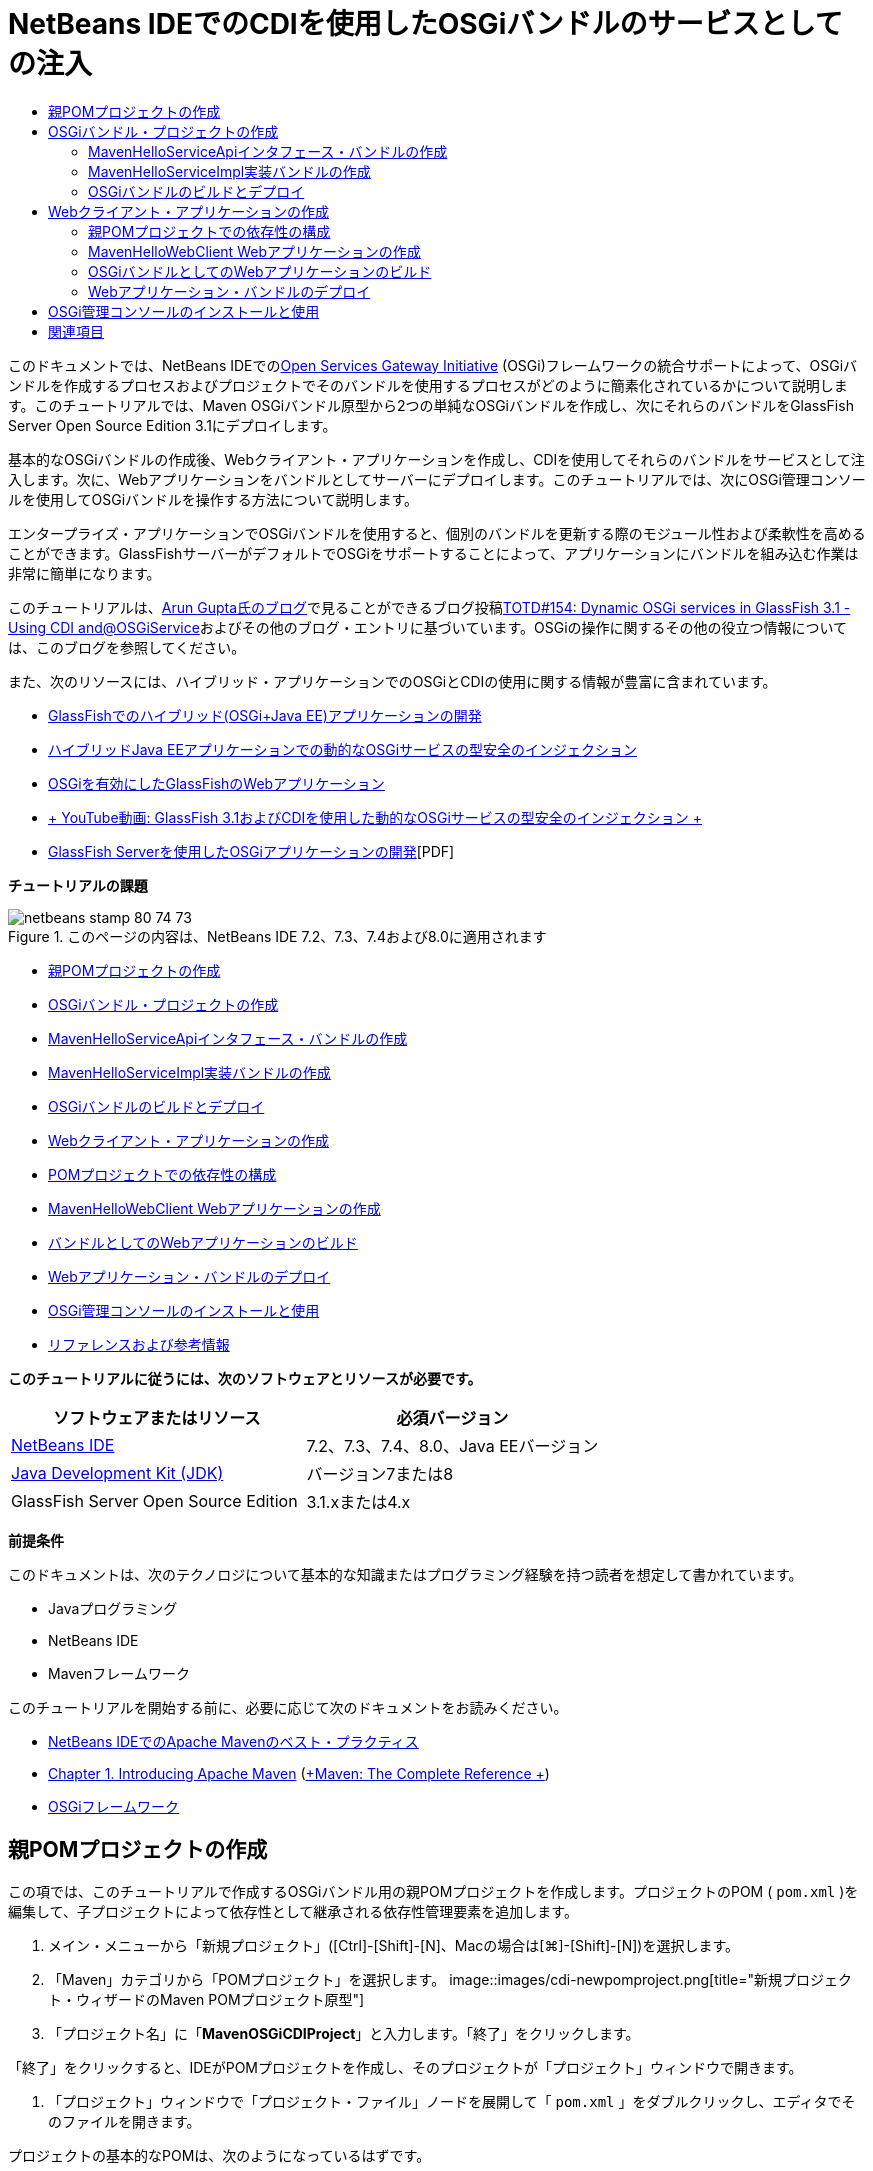 // 
//     Licensed to the Apache Software Foundation (ASF) under one
//     or more contributor license agreements.  See the NOTICE file
//     distributed with this work for additional information
//     regarding copyright ownership.  The ASF licenses this file
//     to you under the Apache License, Version 2.0 (the
//     "License"); you may not use this file except in compliance
//     with the License.  You may obtain a copy of the License at
// 
//       http://www.apache.org/licenses/LICENSE-2.0
// 
//     Unless required by applicable law or agreed to in writing,
//     software distributed under the License is distributed on an
//     "AS IS" BASIS, WITHOUT WARRANTIES OR CONDITIONS OF ANY
//     KIND, either express or implied.  See the License for the
//     specific language governing permissions and limitations
//     under the License.
//

= NetBeans IDEでのCDIを使用したOSGiバンドルのサービスとしての注入
:jbake-type: tutorial
:jbake-tags: tutorials
:jbake-status: published
:toc: left
:toc-title:
:description: NetBeans IDEでのCDIを使用したOSGiバンドルのサービスとしての注入 - Apache NetBeans

このドキュメントでは、NetBeans IDEでのlink:http://www.osgi.org/Main/HomePage[+Open Services Gateway Initiative+] (OSGi)フレームワークの統合サポートによって、OSGiバンドルを作成するプロセスおよびプロジェクトでそのバンドルを使用するプロセスがどのように簡素化されているかについて説明します。このチュートリアルでは、Maven OSGiバンドル原型から2つの単純なOSGiバンドルを作成し、次にそれらのバンドルをGlassFish Server Open Source Edition 3.1にデプロイします。

基本的なOSGiバンドルの作成後、Webクライアント・アプリケーションを作成し、CDIを使用してそれらのバンドルをサービスとして注入します。次に、Webアプリケーションをバンドルとしてサーバーにデプロイします。このチュートリアルでは、次にOSGi管理コンソールを使用してOSGiバンドルを操作する方法について説明します。

エンタープライズ・アプリケーションでOSGiバンドルを使用すると、個別のバンドルを更新する際のモジュール性および柔軟性を高めることができます。GlassFishサーバーがデフォルトでOSGiをサポートすることによって、アプリケーションにバンドルを組み込む作業は非常に簡単になります。

このチュートリアルは、link:http://blog.arungupta.me/[+Arun Gupta氏のブログ+]で見ることができるブログ投稿link:http://blogs.oracle.com/arungupta/entry/totd_154_dynamic_osgi_services[+TOTD#154: Dynamic OSGi services in GlassFish 3.1 - Using CDI and@OSGiService+]およびその他のブログ・エントリに基づいています。OSGiの操作に関するその他の役立つ情報については、このブログを参照してください。

また、次のリソースには、ハイブリッド・アプリケーションでのOSGiとCDIの使用に関する情報が豊富に含まれています。

* link:http://weblogs.java.net/blog/2009/06/14/developing-hybrid-osgi-java-ee-applications-glassfish[+GlassFishでのハイブリッド(OSGi+Java EE)アプリケーションの開発+]
* link:http://blogs.oracle.com/sivakumart/entry/typesafe_injection_of_dynamic_osgi[+ハイブリッドJava EEアプリケーションでの動的なOSGiサービスの型安全のインジェクション+]
* link:http://weblogs.java.net/blog/2009/06/04/osgi-enabled-web-applications-inglassfish[+OSGiを有効にしたGlassFishのWebアプリケーション+]
* link:http://www.youtube.com/watch?v=vaOpJJ-Xm70[+ YouTube動画: GlassFish 3.1およびCDIを使用した動的なOSGiサービスの型安全のインジェクション +]
* link:http://glassfish.java.net/public/GF-OSGi-Features.pdf[+GlassFish Serverを使用したOSGiアプリケーションの開発+][PDF]

*チュートリアルの課題*

image::images/netbeans-stamp-80-74-73.png[title="このページの内容は、NetBeans IDE 7.2、7.3、7.4および8.0に適用されます"]

* <<Exercise_1,親POMプロジェクトの作成>>
* <<Exercise_2,OSGiバンドル・プロジェクトの作成>>
* <<Exercise_2a,MavenHelloServiceApiインタフェース・バンドルの作成>>
* <<Exercise_2b,MavenHelloServiceImpl実装バンドルの作成>>
* <<Exercise_2c,OSGiバンドルのビルドとデプロイ>>
* <<Exercise_3,Webクライアント・アプリケーションの作成>>
* <<Exercise_3a,POMプロジェクトでの依存性の構成>>
* <<Exercise_3b,MavenHelloWebClient Webアプリケーションの作成>>
* <<Exercise_3c,バンドルとしてのWebアプリケーションのビルド>>
* <<Exercise_3d,Webアプリケーション・バンドルのデプロイ>>
* <<Exercise_4,OSGi管理コンソールのインストールと使用>>
* <<Exercise_5,リファレンスおよび参考情報>>

*このチュートリアルに従うには、次のソフトウェアとリソースが必要です。*

|===
|ソフトウェアまたはリソース |必須バージョン 

|link:http://download.netbeans.org/netbeans/7.1/beta/[+NetBeans IDE+] |7.2、7.3、7.4、8.0、Java EEバージョン 

|link:http://www.oracle.com/technetwork/java/javase/downloads/index.html[+Java Development Kit (JDK)+] |バージョン7または8 

|GlassFish Server Open Source Edition |3.1.xまたは4.x 
|===

*前提条件*

このドキュメントは、次のテクノロジについて基本的な知識またはプログラミング経験を持つ読者を想定して書かれています。

* Javaプログラミング
* NetBeans IDE
* Mavenフレームワーク

このチュートリアルを開始する前に、必要に応じて次のドキュメントをお読みください。

* link:http://wiki.netbeans.org/MavenBestPractices[+NetBeans IDEでのApache Mavenのベスト・プラクティス+]
* link:http://books.sonatype.com/mvnref-book/reference/introduction.html[+Chapter 1. Introducing Apache Maven+] (link:http://books.sonatype.com/mvnref-book/reference/index.html[+Maven: The Complete Reference +])
* link:http://www.osgi.org/javadoc/r4v42/[+OSGiフレームワーク+]

 


== 親POMプロジェクトの作成

この項では、このチュートリアルで作成するOSGiバンドル用の親POMプロジェクトを作成します。プロジェクトのPOM ( ``pom.xml`` )を編集して、子プロジェクトによって依存性として継承される依存性管理要素を追加します。

1. メイン・メニューから「新規プロジェクト」([Ctrl]-[Shift]-[N]、Macの場合は[⌘]-[Shift]-[N])を選択します。
2. 「Maven」カテゴリから「POMプロジェクト」を選択します。
image::images/cdi-newpomproject.png[title="新規プロジェクト・ウィザードのMaven POMプロジェクト原型"]
3. 「プロジェクト名」に「*MavenOSGiCDIProject*」と入力します。「終了」をクリックします。

「終了」をクリックすると、IDEがPOMプロジェクトを作成し、そのプロジェクトが「プロジェクト」ウィンドウで開きます。

4. 「プロジェクト」ウィンドウで「プロジェクト・ファイル」ノードを展開して「 ``pom.xml`` 」をダブルクリックし、エディタでそのファイルを開きます。

プロジェクトの基本的なPOMは、次のようになっているはずです。


[source,xml]
----

<?xml version="1.0" encoding="UTF-8"?>
<project xmlns="http://maven.apache.org/POM/4.0.0" xmlns:xsi="http://www.w3.org/2001/XMLSchema-instance" xsi:schemaLocation="http://maven.apache.org/POM/4.0.0 http://maven.apache.org/xsd/maven-4.0.0.xsd">
    <modelVersion>4.0.0</modelVersion>
    <groupId>com.mycompany</groupId>
    <artifactId>MavenOSGiCDIProject</artifactId>
    <version>1.0-SNAPSHOT</version>
    <packaging>pom</packaging>
    <properties>
        <project.build.sourceEncoding>UTF-8</project.build.sourceEncoding>
    </properties>
</project>
        
----
5. 親の ``pom.xml`` を変更して、次の要素を追加します。変更を保存します。

[source,xml]
----

<?xml version="1.0" encoding="UTF-8"?>
<project xmlns="http://maven.apache.org/POM/4.0.0" xmlns:xsi="http://www.w3.org/2001/XMLSchema-instance" xsi:schemaLocation="http://maven.apache.org/POM/4.0.0 http://maven.apache.org/xsd/maven-4.0.0.xsd">
    <modelVersion>4.0.0</modelVersion>
    <groupId>com.mycompany</groupId>
    <artifactId>MavenOSGiCDIProject</artifactId>
    <version>1.0-SNAPSHOT</version>
    <packaging>pom</packaging>
    <properties>
        <project.build.sourceEncoding>UTF-8</project.build.sourceEncoding>
    </properties>

    *<dependencyManagement>
        <dependencies>
            <dependency>
                <groupId>org.osgi</groupId>
                <artifactId>org.osgi.core</artifactId>
                <version>4.2.0</version>
                <scope>provided</scope>
            </dependency>
        </dependencies>
    </dependencyManagement>*
</project>
        
----

この課題では、プロジェクトで使用するアーティファクトとアーティファクト・バージョンを明示的に指定しました。依存性管理を使用し、親POMにアーティファクトを指定することで、子プロジェクト内のPOMがより単純化され、プロジェクト内で依存性のバージョンの一貫性を確保できます。

依存性管理の使用の詳細は、link:http://maven.apache.org/guides/introduction/introduction-to-dependency-mechanism.html[+依存性メカニズム入門+]を参照してください。


== OSGiバンドル・プロジェクトの作成

新規プロジェクト・ウィザードの「Maven」カテゴリには、OSGiバンドル・プロジェクトを作成するためのOSGiバンドルの原型が用意されています。OSGiバンドル・プロジェクトを作成すると、生成されたPOMは、 ``org.osgi.core``  JARを依存性として宣言し、プロジェクト・ビルド用に ``maven-bundle-plugin`` を指定します。


=== MavenHelloServiceApiインタフェース・バンドルの作成

この課題では、新規プロジェクト・ウィザードを使用して、他のバンドルによって実装される単純なインタフェースを提供するOSGiバンドル・プロジェクトを作成します。バンドルとインタフェースを作成したら、POMを変更して、親POMプロジェクトで指定した ``org.osgi.core`` アーティファクトに対する依存性を更新します。

1. 「ファイル」>「新規プロジェクト」を選択し、新規プロジェクト・ウィザードを開きます。
2. 「Maven」カテゴリから「OSGiバンドル」を選択します。「次」をクリックします。
image::images/cdi-new-osgiproject.png[title="新規プロジェクト・ウィザードのMaven OSGiバンドル原型"]
3. 「プロジェクト名」に「*MavenHelloServiceApi*」と入力します。
4. 「参照」をクリックし、「場所」として「*MavenOSGiCDIProject*」POMプロジェクトを選択します。「終了」をクリックします。

「終了」をクリックすると、IDEがバンドル・プロジェクトを作成し、そのプロジェクトが「プロジェクト」ウィンドウで開きます。エディタでMavenHelloServiceApiプロジェクトの ``pom.xml`` を開くと、 ``packaging`` 要素に ``bundle`` が指定されていること、およびバンドルのビルド時に ``maven-bundle-plugin`` が使用されることがわかります。


[source,xml]
----

<project>
    <modelVersion>4.0.0</modelVersion>
    <parent>
    <artifactId>MavenOSGiCDIProject</artifactId>
    <groupId>com.mycompany</groupId>
    <version>1.0-SNAPSHOT</version>
    </parent>

    <groupId>com.mycompany</groupId>
    <artifactId>MavenHelloServiceApi</artifactId>
    <version>1.0-SNAPSHOT</version>
    *<packaging>bundle</packaging>*
    <name>MavenHelloServiceApi OSGi Bundle</name>

    <properties>
        <project.build.sourceEncoding>UTF-8</project.build.sourceEncoding>
    </properties>

    <dependencies>
        <dependency>
            <groupId>org.osgi</groupId>
            <artifactId>org.osgi.core</artifactId>
            <version>4.3.0</version>
            <scope>provided</scope>
        </dependency>
    </dependencies>

    <build>
        <plugins>
            <plugin>
                <groupId>org.apache.felix</groupId>
                *<artifactId>maven-bundle-plugin</artifactId>*
                <version>2.3.7</version>
                <extensions>true</extensions>
                <configuration>
                    <instructions>
                        <Bundle-Activator>com.mycompany.mavenhelloserviceimpl.Activator</Bundle-Activator>
                        <Export-Package />
                    </instructions>
                </configuration>
            </plugin>

            ...
        </plugins>
    </build>

    ...
<project>
----

また、Maven OSGiバンドル原型を使用してOSGiバンドル・プロジェクトを作成したときに、IDEによって ``org.osgi.core`` アーティファクトがデフォルトで依存性として追加されたこともわかります。

5. 「プロジェクト」ウィンドウでMavenHelloServiceApiプロジェクト・ノードを右クリックし、「プロパティ」を選択します。
6. 「プロジェクト・プロパティ」ダイアログ・ボックスで「ソース」カテゴリを選択します。
7. 「*ソース/バイナリ形式*」を1.6に設定し、「*エンコーディング*」がUTF-8であることを確認します。「OK」をクリックします。
8. 「プロジェクト」ウィンドウで「ソース・パッケージ」ノードを右クリックし、「新規」>「Javaインタフェース」を選択します。
9. 「クラス名」に「*Hello*」と入力します。
10. 「パッケージ」として「*com.mycompany.mavenhelloserviceapi*」を選択します。「終了」をクリックします。
11. インタフェースに次の ``sayHello`` メソッド(太字部分)を追加し、変更内容を保存します。

[source,java]
----

public interface Hello {
    *String sayHello(String name);*
}
----
12. 「プロジェクト」ウィンドウでプロジェクトのノードを右クリックし、「ビルド」を選択します。

プロジェクトをビルドした後、「ファイル」ウィンドウを開いてプロジェクト・ノードを展開すると、 ``target`` フォルダに ``MavenHelloServiceApi-1.0-SNAPSHOT.jar`` が作成されていることがわかります。

image::images/cdi-manifest.png[title="「ファイル」ウィンドウにコンパイルされたJARの内容が表示される"]

プロジェクトをビルドすると、 ``maven-bundle-plugin`` が ``MANIFEST.MF`` ファイルの生成を処理します。コンパイルされたJARの ``MANIFEST.MF`` ファイルを開くと、プラグインによって、エクスポート・パッケージを宣言するマニフェスト・ヘッダーが生成されたことがわかります。OSGiでは、公開して他のバンドルで使用できるようにするすべてのバンドルを ``MANIFEST.MF`` の ``Export-Package`` 要素内に列挙する必要があります。

13.  ``MANIFEST.MF`` に ``Export-Package`` 要素(次の例で*太字*で示された要素)が含まれていることを確認します。

[source,java]
----

Manifest-Version: 1.0
Bnd-LastModified: 1395049732676
Build-Jdk: 1.7.0_45
Built-By: nb
Bundle-Activator: com.mycompany.mavenhelloserviceapi.Activator
Bundle-ManifestVersion: 2
Bundle-Name: MavenHelloServiceApi OSGi Bundle
Bundle-SymbolicName: com.mycompany.MavenHelloServiceApi
Bundle-Version: 1.0.0.SNAPSHOT
Created-By: Apache Maven Bundle Plugin
*Export-Package: com.mycompany.mavenhelloserviceapi;uses:="org.osgi.frame
 work";version="1.0.0.SNAPSHOT"*
Import-Package: org.osgi.framework;version="[1.6,2)"
Tool: Bnd-1.50.0
----

OSGiコンテナは ``Export-Package`` マニフェスト・ヘッダーを読み取り、バンドル外からアクセスできる、バンドル内のクラスを判断します。この例では、 ``com.mycompany.mavenhelloserviceapi`` パッケージ内のクラスが公開されています。

*注意:* ``MANIFEST.MF`` に ``Export-Package`` 要素が含まれていない場合、「プロジェクト・プロパティ」ウィンドウでプラグインのデフォルト・プラグイン動作を有効にし、プロジェクトを再ビルドする必要があります。「プロジェクト・プロパティ」ウィンドウで「パッケージをエクスポート」カテゴリを選択し、*デフォルトmaven-bundle-plugin動作*オプションを選択します。「プロジェクト・プロパティ」ウィンドウの「パッケージをエクスポート」パネルを使用して、公開するパッケージを明示的に指定するか、 ``pom.xml`` に直接パッケージを指定します。

   


=== MavenHelloServiceImpl実装バンドルの作成

この課題では、POMプロジェクト内にMavenHelloServiceImplを作成します。

1. 「ファイル」>「新規プロジェクト」を選択し、新規プロジェクト・ウィザードを開きます。
2. 「Maven」カテゴリから「OSGiバンドル」を選択します。「次」をクリックします。
3. 「プロジェクト名」に「*MavenHelloServiceImpl*」と入力します。
4. 「参照」をクリックし、「場所」として「*MavenOSGiCDIProject*」POMプロジェクトを選択します(選択されていない場合)。「終了」をクリックします。
5. 「プロジェクト」ウィンドウでプロジェクトのノードを右クリックし、「プロパティ」を選択します。
6. 「プロジェクト・プロパティ」ダイアログ・ボックスで「ソース」カテゴリを選択します。
7. 「*ソース/バイナリ形式*」を1.6に設定し、「*エンコーディング*」がUTF-8であることを確認します。「OK」をクリックします。
8. 「プロジェクト」ウィンドウで「ソース・パッケージ」ノードを右クリックし、「新規」>「Javaクラス」を選択します。
9. 「クラス名」に「*HelloImpl*」と入力します。
10. 「パッケージ」として「*com.mycompany.mavenhelloserviceimpl*」を選択します。「終了」をクリックします。
11. 次(太字部分)を入力し、変更内容を保存します。

[source,java]
----

public class HelloImpl *implements Hello {
    
    public String sayHello(String name) {
        return "Hello " + name;*
    }
}
----

 ``Hello`` を実装すると、MavenHelloServiceApiプロジェクトを依存性として追加することによって解決する必要があるエラーがIDEに表示されます。

12. 「プロジェクト」ウィンドウの*MavenHelloServiceImpl*の「依存性」ノードを右クリックし、「依存性の追加」を選択します。
13. 「ライブラリの追加」ダイアログで、「開いているプロジェクト」タブをクリックします。
14. 「MavenHelloServiceApi OSGiバンドル」を選択します。「追加」をクリックします。
image::images/cdi-add-dependency.png[title="「ライブラリの追加」ダイアログの「開いているプロジェクト」タブ"]
15. エディタで開いている ``HelloImpl.java`` クラス内を右クリックして「インポートを修正」([Alt]-[Shift]-[I]、Macの場合は[⌘]-[Shift]-[I])を選択し、 ``com.mycompany.mavenhelloserviceapi.Hello`` のインポート文を追加します。変更を保存します。
16. 「 ``com.mycompany.mavenhelloserviceimpl`` 」パッケージを展開し、「 ``Activator.java`` 」をダブルクリックしてこのファイルをエディタで開きます。
image::images/cdi-activator.png[title="「プロジェクト」ウィンドウのActivatorクラス"]

IDEによってプロジェクト内に ``Activator.java`` バンドル・アクティベータ・クラスが自動的に作成されます。バンドル・アクティベータは、バンドルのライフサイクルを管理するために使用されます。バンドル・アクティベータ・クラスは、バンドルの ``MANIFEST.MF`` で宣言され、バンドルがコンテナによって開始されるときにインスタンス化されます。

OSGiバンドルにはバンドル・アクティベータ・クラスは必要ありませんが、アクティベータ・クラスで ``start()`` メソッドを使用して、たとえば、バンドルが必要とするサービスまたはその他のリソースを初期化できます。この課題では、「出力」ウィンドウにメッセージを出力するクラスに、少量のコード行を追加します。これにより、バンドルが開始および停止するタイミングを簡単に識別できます。

17. バンドル・アクティベータ・クラスの ``start()`` および ``stop()`` メソッドを変更して、次の行(太字部分)を追加します。

[source,java]
----

public class Activator implements BundleActivator {

    public void start(BundleContext context) throws Exception {
        *System.out.println("HelloActivator::start");
        context.registerService(Hello.class.getName(), new HelloImpl(), null);
        System.out.println("HelloActivator::registration of Hello service successful");*
    }

    public void stop(BundleContext context) throws Exception {
        *context.ungetService(context.getServiceReference(Hello.class.getName()));
        System.out.println("HelloActivator stopped");*
    }
}
----

バンドル・アクティベータ・クラスが ``org.osgi.framework.BundleActivator`` および ``org.osgi.framework.BundleContext`` をインポートしていることが確認できます。デフォルトでは、生成されたクラスには ``start()`` および ``stop()`` の2つのメソッドが含まれています。OSGiフレームワークは、 ``start()`` メソッドおよび ``stop()`` メソッドを呼び出して、バンドルの提供する機能を開始および停止します。バンドルが開始されると、そのバンドルの提供するサービス・コンポーネントが、OSGiサービス・レジストリに登録されます。あるバンドルが登録されると、他のバンドルは、そのレジストリを使用してアクティブなサービスを検索し、バンドル・コンテキストを経由してそのサービスを使用できます。

プロジェクトのPOMを見ると、 ``maven-bundle-plugin`` のconfiguration要素の下にバンドル・アクティベータを指定する ``<Bundle-Activator>`` 要素を確認できます。


[source,xml]
----

<plugin>
    <groupId>org.apache.felix</groupId>
    <artifactId>maven-bundle-plugin</artifactId>
    <version>2.3.7</version>
    <extensions>true</extensions>
      <configuration>
            <instructions>
                  *<Bundle-Activator>com.mycompany.mavenhelloserviceimpl.Activator</Bundle-Activator>*
            </instructions>
      </configuration>
</plugin>
----

バンドルをビルドすると、プラグインは、マニフェスト・ヘッダーをJAR内にあるバンドルのマニフェスト・ファイルに生成し、バンドル・アクティベータ・クラスを指定します。バンドルがデプロイされると、OSGiランタイムがマニフェスト・ファイル内の ``Bundle-Activator`` ヘッダーを検索します。

18.  ``Activator.java`` のインポート文を修正して、 ``com.mycompany.mavenhelloserviceapi.Hello`` をインポートします。変更を保存します。
19. 「依存性」ノードを展開し、 ``org.osgi.core`` アーティファクトが依存性として表示されたことを確認します。

*注意:*「依存性」ノードに古いバージョンのアーティファクトがリストされている場合、アーティファクトを右クリックして「依存性を削除」を選択し、削除します。依存性は、MavenHelloServiceApiプロジェクトおよび ``org.osgi.core`` アーティファクトのみである必要があります。

image::images/cdi-implproject.png[title="「プロジェクト」ウィンドウのActivatorクラス"]
   


=== OSGiバンドルのビルドとデプロイ

この課題では、OSGiバンドルをビルドし、バンドルをGlassFishにデプロイします。

1. 「プロジェクト」ウィンドウでMavenOSGiCDIProjectノードを右クリックし、「消去してビルド」を選択します。

プロジェクトをビルドすると、IDEによって各プロジェクトの ``target`` フォルダ内にJARファイルが作成され、ローカル・リポジトリにもスナップショットJARがインストールされます。「ファイル」ウィンドウで、2つのバンドル・プロジェクトの ``target`` フォルダをそれぞれ展開すると、2つのJARアーカイブ( ``MavenHelloServiceApi-1.0-SNAPSHOT.jar`` および ``MavenHelloServiceImpl-1.0-SNAPSHOT.jar`` )が表示されます。

2. GlassFishサーバーを起動します(まだ起動していない場合)。
3.  ``MavenHelloServiceApi-1.0-SNAPSHOT.jar`` をGlassFishインストールの ``glassfish/domains/domain1/autodeploy/bundles/`` ディレクトリにコピーします。

「出力」ウィンドウ内のGlassFishのサーバー・ログに、次のような出力が表示されるはずです。


[source,java]
----

INFO: Started bundle: file:/glassfish-4.0/glassfish/domains/domain1/autodeploy/bundles/MavenHelloServiceApi-1.0-SNAPSHOT.jar

----

「出力」ウィンドウにサーバー・ログが表示されない場合は、「サービス」ウィンドウのGlassFishサーバー・ノードを右クリックして、「ドメイン・サーバー・ログを表示」を選択します。

4. これらの手順を繰り返して、 ``MavenHelloServiceImpl-1.0-SNAPSHOT.jar`` を ``autodeploy/bundles`` ディレクトリにコピーします。

これで、GlassFishのサーバー・ログに次のような出力が表示されるはずです。


[source,java]
----

INFO: HelloActivator::start
INFO: HelloActivator::registration of Hello service successful
INFO: Started bundle: file:/glassfish-4.0/glassfish/domains/domain1/autodeploy/bundles/MavenHelloServiceImpl-1.0-SNAPSHOT.jar
INFO: Started bundle: file:/glassfish-4.0/glassfish/domains/domain1/autodeploy/bundles/MavenHelloServiceImpl-1.0-SNAPSHOT.jar
        
----

または、GlassFish OSGi管理コンソールからバンドルをインストールすることもできます。詳細は、<<Exercise_4,OSGi管理コンソールのインストールと使用>>の項を参照してください。


== Webクライアント・アプリケーションの作成

この項では、OSGiバンドルの提供するサービスにアクセスするJava EE Webクライアントの作成方法について説明します。単純なサーブレットをWebアプリケーションで作成し、宣言されたサービスを注入します。プロジェクトを作成する前に、親POMプロジェクトに依存性管理要素をいくつか追加します。


=== 親POMプロジェクトでの依存性の構成

この課題では、親POMプロジェクトに依存性要素を指定します。また、プロジェクトによって使用されるアーティファクトのリポジトリも追加します。

1. 「プロジェクト」ウィンドウで*MavenOSGiCDIProject*プロジェクトの「プロジェクト・ファイル」ノードを展開し、 ``pom.xml`` をダブルクリックしてエディタでこのファイルを開きます。
2. 親の ``pom.xml`` を変更して、次の依存性管理要素(太字部分)を追加します。変更を保存します。

[source,xml]
----

<?xml version="1.0" encoding="UTF-8"?>
<project xmlns="http://maven.apache.org/POM/4.0.0" xmlns:xsi="http://www.w3.org/2001/XMLSchema-instance" xsi:schemaLocation="http://maven.apache.org/POM/4.0.0 http://maven.apache.org/xsd/maven-4.0.0.xsd">
    <modelVersion>4.0.0</modelVersion>
    <groupId>com.mycompany</groupId>
    <artifactId>MavenOSGiCDIProject</artifactId>
    <version>1.0-SNAPSHOT</version>
    <packaging>pom</packaging>
    <properties>
        <project.build.sourceEncoding>UTF-8</project.build.sourceEncoding>
    </properties>

    ...    
            
    <dependencyManagement>
        <dependencies>
            <dependency>
                <groupId>org.osgi</groupId>
                <artifactId>org.osgi.core</artifactId>
                <version>4.3.0</version>
                <scope>provided</scope>
            </dependency>
            *<dependency>
                <groupId>org.osgi</groupId>
                <artifactId>org.osgi.compendium</artifactId>
                <version>4.2.0</version>
                <scope>provided</scope>
            </dependency>
            <dependency>
                <groupId>org.glassfish</groupId>
                <artifactId>osgi-cdi-api</artifactId>
                <version>3.1-b41</version>
                <type>jar</type>
                <scope>provided</scope>
            </dependency>*
          
        </dependencies>
    </dependencyManagement>

    ...
</project>

----
3. 次の要素を追加して、POMにGlassFishリポジトリを追加します。変更を保存します。

[source,xml]
----

<project>

    ...

    </dependencyManagement>

    *<repositories>
        <!-- glassfish nexus repo for glassfish dependencies -->
        <repository>
            <id>glassfish-repo-archive</id>
            <name>Nexus repository collection for Glassfish</name>
            <url>http://maven.glassfish.org/content/groups/glassfish</url>
            <snapshots>
                <updatePolicy>never</updatePolicy>
            </snapshots>
        </repository>
    </repositories>*
    <modules>
        <module>MavenHelloServiceApi</module>
        <module>MavenHelloServiceImpl</module>
    </modules>
</project>
            
----

POMにGlassFishリポジトリを追加した後、「サービス」ウィンドウで「Mavenリポジトリ」ノードの下のリポジトリのリストを表示すると、IDEによってGlassFishリポジトリのノードが自動的に追加されたことがわかります。デフォルトでは、ローカルMavenリポジトリのノードがIDEに表示されます。開いているプロジェクトにリポジトリを指定すると、IDEによって「Mavenリポジトリ」ノードの下にリポジトリのノードが自動的に追加されます。

image::images/cdi-maven-repositories.png[title="「Mavenリポジトリ」ウィンドウのGlassFishリポジトリ"]

この課題では、プロジェクトで使用される追加のアーティファクトとアーティファクト・バージョンを追加しました。また、 ``osgi-cdi-api`` アーティファクトを含むGlassFishリポジトリも追加しました。


=== MavenHelloWebClient Webアプリケーションの作成

最初に通常のWebアプリケーションを作成し、次にプロジェクトを変更してOSGiバンドル(Webアプリケーション・バンドル(WAB))にします。

1. メイン・メニューから「ファイル」>「新規プロジェクト」を選択します。
2. 「Maven」カテゴリから「Webアプリケーション」を選択します。「次」をクリックします。
3. 「プロジェクト名」に「*MavenHelloWebClient*」と入力します。
4. 「参照」をクリックし、「場所」として「*MavenOSGiCDIProject*」POMプロジェクトを指定します(まだ選択されていない場合)。「次」をクリックします。
5. サーバーとして「GlassFish Server」を選択し、Java EEバージョンとして「Java EE 6 Web」または「Java EE 7 Web」を選択します。「終了」をクリックします。
6. プロジェクト・ノードを右クリックし、「新規」>「サーブレット」を選択します。
7. 「クラス名」に「*HelloServlet*」と入力します。
8. パッケージとして ``com.mycompany.mavenhellowebclient`` を選択します。「終了」をクリックします。
9. IDEによって生成されたサーブレット内のデフォルトのメソッド( ``processRequest`` 、 ``doGet`` 、 ``doPost`` 、 ``getServletInfo`` )を削除します。

*注意:*HttpServletメソッドを削除するには、エディタの折りたたみを展開する必要があります。

10. 次のコード(太字部分)を入力してサービスを注入します。

[source,java]
----

@WebServlet(name = "HelloServlet", urlPatterns = {"/HelloServlet"})
public class HelloServlet extends HttpServlet {

    *@Inject
    @OSGiService(dynamic=true)
    Hello hello;*
}
----
11. 次の ``doGet`` メソッドを追加します。

[source,java]
----

    @Override
    protected void doGet(HttpServletRequest request, HttpServletResponse response)
            throws ServletException, IOException {
        PrintWriter out = response.getWriter();
        out.println(hello.sayHello("Duke"));
    }
----
12. プロジェクト・ノードを右クリックし、「新規」>「その他」を選択します。
13. 「コンテキストと依存性の注入」カテゴリで*beans.xml*を選択します。「次」をクリックします。
14. デフォルトのファイル名( ``beans`` )を使用します。「終了」をクリックします。

「終了」をクリックすると、ウィザードによってWebアプリケーション内に ``beans.xml`` ファイルが作成されます。 ``beans.xml`` がアプリケーションの一部である場合は、CDIが自動的に有効になります。

15.  ``beans.xml`` ファイルを変更して、 ``bean-discovery-mode`` のデフォルト値を ``all`` に変更します。

[source,java]
----

bean-discovery-mode="*all*"
----

変更内容を保存し、ファイルを閉じます。

 ``bean-discovery-mode`` 値の間の違いについては、次のページを参照してください。

* Java EE 7チュートリアルのlink:http://docs.oracle.com/javaee/7/tutorial/doc/cdi-adv001.htm[+25.1 CDIアプリケーションのパッケージ+]
* link:http://stackoverflow.com/questions/18107858/cdi-inject-fails-on-maven-embedded-glassfish-plugin-org-jboss-weld-exceptions[+http://stackoverflow.com/questions/18107858/cdi-inject-fails-on-maven-embedded-glassfish-plugin-org-jboss-weld-exceptions+]
16. 「プロジェクト」ウィンドウのMavenHelloWebClientの「依存性」ノードを右クリックし、「依存性の追加」を選択します。
17. 「スコープ」として「*Provided*」を選択します。
18. 「ライブラリの追加」ダイアログで、「開いているプロジェクト」タブをクリックし、「*MavenHelloServiceApi OSGiバンドル*」を選択します。「追加」をクリックします。
19. もう一度「依存性」ノードを右クリックし、「依存性の追加」を選択します。
20. 「ライブラリの追加」ダイアログで「依存性管理」タブをクリックし、親POMプロジェクトで指定した ``osgi-cdi-api`` アーティファクトを選択します。「追加」をクリックします。
image::images/cdi-add-dependency3.png[title="「ライブラリの追加」ダイアログの「依存性管理」タブ"]
21. エディタで ``HelloServlet.java`` 内を右クリックし、「インポートを修正」([Alt]-[Shift]-[I]、Macの場合は[⌘]-[Shift]-[I])を選択して ``com.mycompany.mavenhelloserviceapi.Hello`` 、 ``javax.inject.Inject`` および ``org.glassfish.osgicdi.OSGiService`` を追加します。変更を保存します。

*注意:* ``com.mycompany.mavenhelloserviceapi.Hello`` のインポート文がIDEによって自動的に追加されない場合は、手動で追加する必要があります。

22. MavenOSGiCDIProjectを右クリックし、「消去してビルド」を選択します。

プロジェクトをビルドすると、「出力」ウィンドウに次のような出力が表示されるはずです。


[source,java]
----

Reactor Summary:

MavenOSGiCDIProject ............................... SUCCESS [0.798s]
MavenHelloServiceApi OSGi Bundle .................. SUCCESS [7.580s]
MavenHelloServiceImpl OSGi Bundle ................. SUCCESS [1.142s]
MavenHelloWebClient ............................... SUCCESS [8.072s]
------------------------------------------------------------------------
BUILD SUCCESS
----

*注意:*MavenOSGiCDIProjectプロジェクトをビルドするときに、Webアプリケーションが自動的にビルドされない場合は、Webアプリケーションを手動でビルドする必要があります。

「ファイル」ウィンドウで、Webアプリケーションのプロジェクト・ノードを展開して、アーカイブ ``MavenHelloWebClient-1.0-SNAPSHOT.war`` がターゲット・ディレクトリに作成されたことを確認します。WebクライアントのWARアーカイブを展開して ``MANIFEST.MF`` を調べると、マニフェストに次のような行が含まれていることがわかります。


[source,java]
----

Manifest-Version: 1.0
Archiver-Version: Plexus Archiver
Created-By: Apache Maven
Built-By: nb
Build-Jdk: 1.7.0_45
----


=== OSGiバンドルとしてのWebアプリケーションのビルド

 ``@OSGiService`` を使用して登録済のOSGiバンドルを取得するには、Webアプリケーションを ``BundleContext`` にアクセスできるバンドルにする必要があります。WARをOSGiバンドル(Webアプリケーション・バンドル)にするには、WAR内の ``MANIFEST.MF`` に ``Web-ContextPath`` メタデータを追加します。  これを行うには、 ``maven-bundle-plugin`` への指示の中に ``<Web-ContextPath>`` 要素を指定し、このプラグインによって生成されるマニフェストにこの要素を含めます。次に、 ``maven-war-plugin`` の構成を変更して、 ``maven-bundle-plugin`` によって生成されたマニフェストをWARアーカイブに追加するようにプラグインに指示します。

1. 「プロジェクト」ウィンドウで、MavenHelloWebClientの下の「プロジェクト・ファイル」ノードを展開し、 ``pom.xml`` をダブルクリックしてエディタでこのファイルを開きます。
2. 次のエントリを追加して、POMに ``maven-bundle-plugin`` を追加します。

[source,xml]
----

<build> 
    <plugins>
        *<plugin>
             <groupId>org.apache.felix</groupId>
             <artifactId>maven-bundle-plugin</artifactId>
             <version>2.2.0</version>
             <extensions>true</extensions>
             <configuration>
                 <supportedProjectTypes>
                     <supportedProjectType>ejb</supportedProjectType>
                     <supportedProjectType>war</supportedProjectType>
                     <supportedProjectType>bundle</supportedProjectType>
                     <supportedProjectType>jar</supportedProjectType>
                 </supportedProjectTypes>
                 <instructions>
                     <!-- Specify elements to add to MANIFEST.MF -->
                     <Web-ContextPath>/mavenhellowebclient</Web-ContextPath>
                     <!-- By default, nothing is exported -->
                     <Export-Package>!*.impl.*, *</Export-Package>
                 </instructions>
             </configuration>
             <executions>
                 <execution>
                     <id>bundle-manifest</id>
                     <phase>process-classes</phase>
                     <goals>
                         <goal>manifest</goal>
                     </goals>
                 </execution>
                 <execution>
                     <id>bundle-install</id>
                     <phase>install</phase>
                     <goals>
                         <goal>install</goal>
                     </goals>
                 </execution>
             </executions>
         </plugin>*
            
----
3.  ``maven-war-plugin`` の構成要素を変更して、 ``MANIFEST.MF`` にバンドル情報を追加します。変更を保存します。

[source,xml]
----

 <plugin>
     <groupId>org.apache.maven.plugins</groupId>
     <artifactId>maven-war-plugin</artifactId>
     <version>2.3</version>
     <configuration>
         *<archive>
             <!-- add bundle plugin generated manifest to the war -->
             <manifestFile>
                 ${project.build.outputDirectory}/META-INF/MANIFEST.MF
             </manifestFile>
             <!-- For some reason, adding Bundle-ClassPath in maven-bundle-plugin
             confuses that plugin and it generates wrong Import-Package, etc.
             So, we generate it here.-->
             <manifestEntries>
                 <Bundle-ClassPath>WEB-INF/classes/</Bundle-ClassPath>
             </manifestEntries>
         </archive>*
         <failOnMissingWebXml>false</failOnMissingWebXml>
     </configuration>
 </plugin>
----
4. 「プロジェクト」ウィンドウでMavenHelloWebClientプロジェクト・ノードを右クリックし、「消去してビルド」を選択します。

これで、WARアーカイブを展開して ``MANIFEST.MF`` をエディタで開くと、 ``maven-bundle-plugin`` の構成で指定した ``Web-ContextPath: /mavenhellowebclient`` エントリやバンドル名エントリを含む追加情報が ``MANIFEST.MF`` に含まれていることがわかります。


[source,java]
----

Manifest-Version: 1.0
Export-Package: com.mycompany.mavenhellowebclient;uses:="com.mycompany
 .mavenhelloserviceapi,javax.servlet,org.glassfish.osgicdi,javax.injec
 t,javax.servlet.annotation,javax.servlet.http";version="1.0.0.SNAPSHO
 T"
Bundle-ClassPath: WEB-INF/classes/
Built-By: nb
Tool: Bnd-1.50.0
Bundle-Name: MavenHelloWebClient
Created-By: Apache Maven Bundle Plugin
*Web-ContextPath: /mavenhellowebclient*
Build-Jdk: 1.7.0_45
Bundle-Version: 1.0.0.SNAPSHOT
Bnd-LastModified: 1395053424008
Bundle-ManifestVersion: 2
Import-Package: com.mycompany.mavenhelloserviceapi;version="[1.0,2)",j
 avax.inject,javax.servlet,javax.servlet.annotation,javax.servlet.http
 ,org.glassfish.osgicdi;version="[1.0,2)"
Bundle-SymbolicName: com.mycompany.MavenHelloWebClient
Archiver-Version: Plexus Archiver
----

WebアプリケーションをOSGiバンドルとしてビルドする方法の詳細は、次のページを参照してください。

* link:http://weblogs.java.net/blog/2009/06/04/osgi-enabled-web-applications-inglassfish[+http://weblogs.java.net/blog/2009/06/04/osgi-enabled-web-applications-inglassfish+]
* link:http://felix.apache.org/site/apache-felix-maven-bundle-plugin-bnd.html[+http://felix.apache.org/site/apache-felix-maven-bundle-plugin-bnd.html+]


=== Webアプリケーション・バンドルのデプロイ

この課題では、Webアプリケーション・バンドルをGlassFishインストールの ``autodeploy/bundles`` フォルダにコピーします。

1.  ``MavenHelloWebClient-1.0-SNAPSHOT.war`` を含む ``target`` ディレクトリに移動します。
2.  ``MavenHelloWebClient-1.0-SNAPSHOT.war`` をGlassFishインストールの ``autodeploy/bundles`` フォルダにコピーします。

WARアーカイブをこのディレクトリにコピーすると、GlassFishのサーバー・ログに次のような出力が表示されます。


[source,java]
----

INFO: Started bundle: file:/glassfish-3.1.1/glassfish/domains/domain1/autodeploy/bundles/MavenHelloWebClient-1.0-SNAPSHOT.war
...
INFO: ---- Injection requested for framework service type interface com.mycompany.mavenhelloserviceapi.Hello and annotated with dynamic=true, serviceCriteria=
INFO: WEB0671: Loading application [com.mycompany.MavenHelloWebClient_1.0.0.SNAPSHOT] at [/mavenhellowebclient]
INFO: Registered ServletContext as a service with properties: {osgi.web.symbolicname=com.mycompany.MavenHelloWebClient, osgi.web.version=1.0.0.SNAPSHOT, osgi.web.contextpath=/mavenhellowebclient} 
        
----

これで、次のリンクをクリックすることで、ブラウザにサーブレットを表示できます。link:http://localhost:8080/mavenhellowebclient/HelloServlet[+http://localhost:8080/mavenhellowebclient/HelloServlet+]


== OSGi管理コンソールのインストールと使用

GlassFish OSGi管理コンソールを使用して、サーバーにデプロイされているOSGiバンドルをインストール、起動および停止できます。この課題では、GlassFish OSGi管理コンソールを有効にしてから、登録済のOSGiバンドルのリストを表示します。

OSGiコンソールを有効にし、デプロイされたバンドルをGlassFishドメイン管理コンソールに表示するには、次の手順を実行して必要なGlassFishアドオンをインストールします。

1. ブラウザでGlassFishドメイン管理コンソールを開きます。

「サービス」ウィンドウのGlassFishサーバー・ノードを右クリックし、「ドメイン管理コンソールを表示」を選択します。

2. 左側のナビゲーション列で「更新ツール」をクリックします。
3. 利用可能なアドオンの一覧から ``glassfish-osgi-gui`` を選択します。

「インストール」をクリックしてライセンスに同意します。

image::images/cdi-glassfish-addons.png[title="更新ツールGlassFish管理コンソール"]
4. GlassFishサーバーを再起動します。

*重要: *GlassFish Server 3.1.2.2を使用している場合、 ``_GLASSFISH-INSTALL_/glassfish/config/`` ディレクトリにある ``osgi.properties`` ファイルを変更し、 ``org.osgi.framework.startlevel.beginning`` プロパティの値を"2"に設定する( ``org.osgi.framework.startlevel.beginning=2`` )必要があります。
詳細は、次のフォーラムの投稿を参照してください。
link:http://www.java.net/forum/topic/glassfish/glassfish/cannot-start-web-console-glassfish-version-3122[+ Cannot start web console in Glassfish version 3.1.2.2+].

5. 管理コンソールを再度開き、左側のナビゲーション列で「*サーバー(管理サーバー)*」をクリックします。
6. 「OSGiコンソール」タブをクリックして、デプロイされているOSGiバンドルの一覧を表示します。
image::images/cdi-glassfish-console.png[title="「ライブラリの追加」ダイアログの「依存性管理」タブ"]

*注意:*OSGiバンドルのリストを表示する際に、ユーザー名とパスワードの入力を求められることがあります。OSGiコンソール・タブにバンドルのリストが表示されない場合は、承認ダイアログが非表示になっていないことを確認します。IDEのインストール時にGlassFish 4サーバーをインストールした場合、サーバーのデフォルトのユーザー名は ``admin`` です。デフォルトでは、パスワードは空白です。

一覧を下にスクロールして登録済のOSGiバンドルのステータスを表示したり、個々のバンドルを起動および停止したりできます。一覧をIDで(最大から最小へ)ソートすると、デプロイした3つのバンドルが一覧の最上位付近に表示されることがわかります。


link:/about/contact_form.html?to=3&subject=Feedback:%20Using%20CDI%20to%20Inject%20OSGi%20Bundles%20as%20Services[+このチュートリアルに関するご意見をお寄せください+]



== 関連項目

NetBeans IDEおよびMavenを使用してOSGiバンドルを開発する方法の詳細は、次のリソースを参照してください。

* link:http://wiki.netbeans.org/OSGiAndNetBeans[+wiki.netbeans.orgのOSGiおよびNetBeans+]
* link:http://wiki.netbeans.org/MavenBestPractices[+NetBeans IDEでのApache Mavenのベスト・プラクティス+]
* link:https://blogs.oracle.com/arungupta/entry/totd_125_creating_an_osgi[+今日のヒント第125回: NetBeansを使用したOSGiバンドルの作成およびGlassFishでのデプロイ+]
* link:../../trails/java-ee.html[+Java EEおよびJava Webの学習+]

link:../../../community/lists/top.html[+nbj2eeメーリング・リストに登録する+]ことによって、NetBeans IDE Java EE開発機能に関するご意見やご提案を送信したり、サポートを受けたり、最新の開発情報を入手したりできます。

